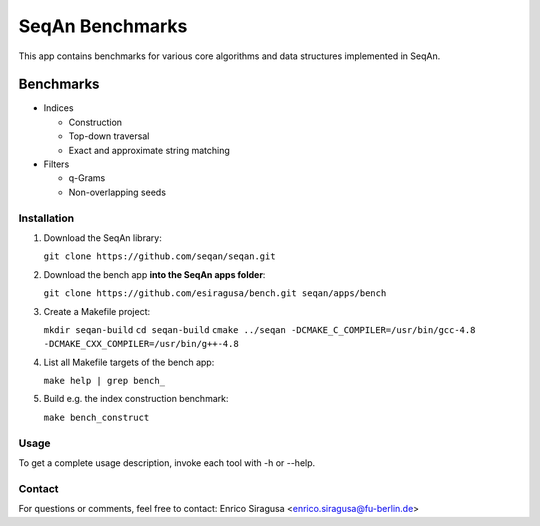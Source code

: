 SeqAn Benchmarks
================

This app contains benchmarks for various core algorithms and data structures implemented in SeqAn.

Benchmarks
~~~~~~~~~~

- Indices

  - Construction
  - Top-down traversal
  - Exact and approximate string matching

- Filters

  - q-Grams
  - Non-overlapping seeds

Installation
------------

1. Download the SeqAn library:

   ``git clone https://github.com/seqan/seqan.git``

2. Download the bench app **into the SeqAn apps folder**:

   ``git clone https://github.com/esiragusa/bench.git seqan/apps/bench``

3. Create a Makefile project:

   ``mkdir seqan-build``
   ``cd seqan-build``
   ``cmake ../seqan -DCMAKE_C_COMPILER=/usr/bin/gcc-4.8 -DCMAKE_CXX_COMPILER=/usr/bin/g++-4.8``

4. List all Makefile targets of the bench app:

   ``make help | grep bench_``

5. Build e.g. the index construction benchmark:

   ``make bench_construct``

Usage
-----

To get a complete usage description, invoke each tool with -h or --help.


Contact
-------

For questions or comments, feel free to contact: Enrico Siragusa <enrico.siragusa@fu-berlin.de>
